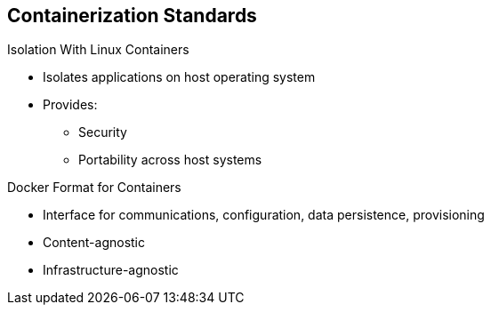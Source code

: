 == Containerization Standards
:noaudio:

.Isolation With Linux Containers
* Isolates applications on host operating system
* Provides:
** Security
** Portability across host systems

.Docker Format for Containers
* Interface for communications, configuration, data persistence, provisioning
* Content-agnostic
* Infrastructure-agnostic

ifdef::showscript[]

=== Transcript
Red Hat works with the open source community to drive standards for
containerization. The main areas are isolation with Linux containers, container
 format with Docker, orchestration with Kubernetes, and registry and container
  discovery.

Isolation with Linux containers isolates applications on the host operating
 system. This provides security and portability across host systems.

In Docker-formatted containers, Docker is the interface for communications,
 configuration, data persistence, and provisioning. Docker containers are
  content- and infrastructure-agnostic; They can handle any kind
   of content and are not tied to any particular infrastructure.

endif::showscript[]

